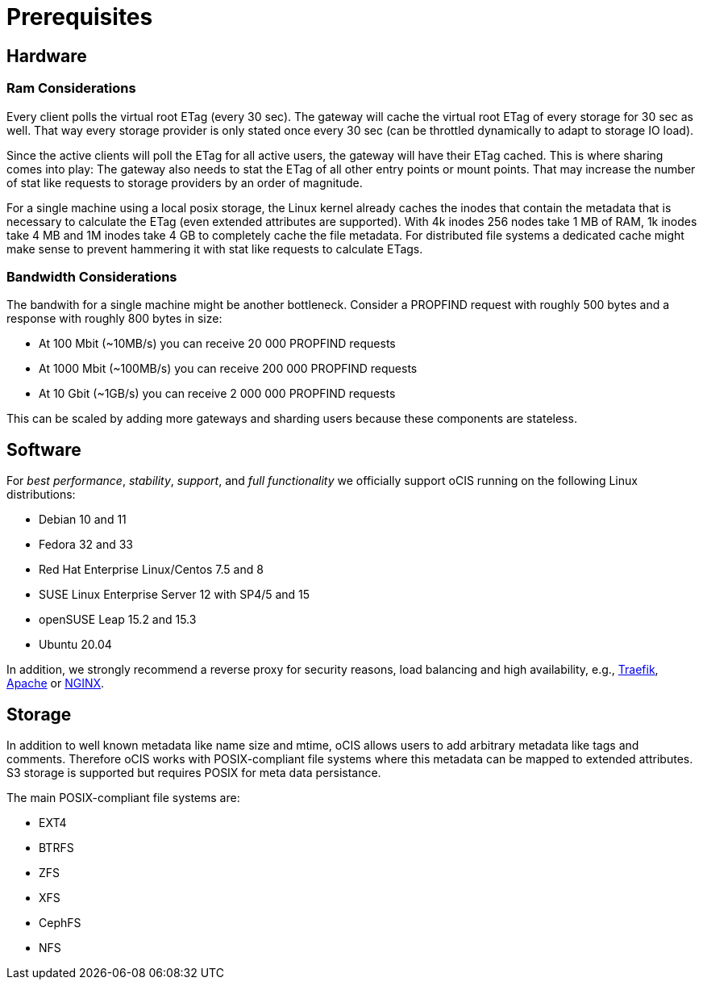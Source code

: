 = Prerequisites
:nginx-url: https://docs.nginx.com/nginx/admin-guide/web-server/reverse-proxy/
:traefik-url: https://doc.traefik.io/traefik/
:apache-rev-url: https://httpd.apache.org/docs/2.4/howto/reverse_proxy.html

== Hardware

=== Ram Considerations

// harvested from https://owncloud.dev/architecture/efficient-stat-polling/

Every client polls the virtual root ETag (every 30 sec). The gateway will cache the virtual root ETag of every storage for 30 sec as well. That way every storage provider is only stated once every 30 sec (can be throttled dynamically to adapt to storage IO load).

Since the active clients will poll the ETag for all active users, the gateway will have their ETag cached. This is where sharing comes into play: The gateway also needs to stat the ETag of all other entry points or mount points. That may increase the number of stat like requests to storage providers by an order of magnitude.

For a single machine using a local posix storage, the Linux kernel already caches the inodes that contain the metadata that is necessary to calculate the ETag (even extended attributes are supported). With 4k inodes 256 nodes take 1 MB of RAM, 1k inodes take 4 MB and 1M inodes take 4 GB to completely cache the file metadata. For distributed file systems a dedicated cache might make sense to prevent hammering it with stat like requests to calculate ETags.

=== Bandwidth Considerations

The bandwith for a single machine might be another bottleneck. Consider a PROPFIND request with roughly 500 bytes and a response with roughly 800 bytes in size:

* At 100 Mbit (~10MB/s) you can receive 20 000 PROPFIND requests
* At 1000 Mbit (~100MB/s) you can receive 200 000 PROPFIND requests
* At 10 Gbit (~1GB/s) you can receive 2 000 000 PROPFIND requests

This can be scaled by adding more gateways and sharding users because these components are stateless.

== Software

For _best performance_, _stability_, _support_, and _full functionality_ we officially support oCIS running on the following Linux distributions:

* Debian 10 and 11
* Fedora 32 and 33
* Red Hat Enterprise Linux/Centos 7.5 and 8
* SUSE Linux Enterprise Server 12 with SP4/5 and 15
* openSUSE Leap 15.2 and 15.3
* Ubuntu 20.04

In addition, we strongly recommend a reverse proxy for security reasons, load balancing and high availability, e.g., {traefik-url}[Traefik], {apache-rev-url}[Apache] or {nginx-url}[NGINX].

== Storage

In addition to well known metadata like name size and mtime, oCIS allows users to add arbitrary metadata like tags and comments. Therefore oCIS works with POSIX-compliant file systems where this metadata can be mapped to extended attributes. S3 storage is supported but requires POSIX for meta data persistance.

The main POSIX-compliant file systems are:

* EXT4
* BTRFS
* ZFS
* XFS
* CephFS
* NFS

